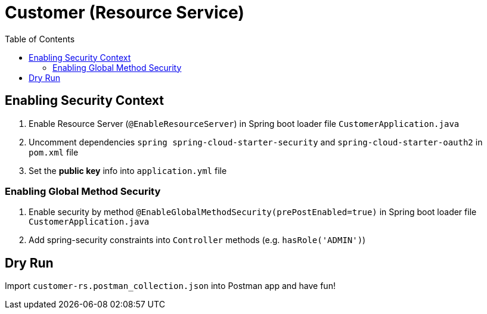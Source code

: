 = Customer (Resource Service)
:toc:

== Enabling Security Context 

1. Enable Resource Server  (`@EnableResourceServer`) in Spring boot loader file `CustomerApplication.java`
2. Uncomment dependencies `spring spring-cloud-starter-security` and `spring-cloud-starter-oauth2` in `pom.xml` file 
3. Set the *public key* info into `application.yml` file

=== Enabling Global Method Security

1. Enable security by method `@EnableGlobalMethodSecurity(prePostEnabled=true)` in Spring boot loader file `CustomerApplication.java`
2. Add spring-security constraints into `Controller` methods (e.g. `hasRole('ADMIN')`)

== Dry Run

Import `customer-rs.postman_collection.json` into Postman app and have fun!